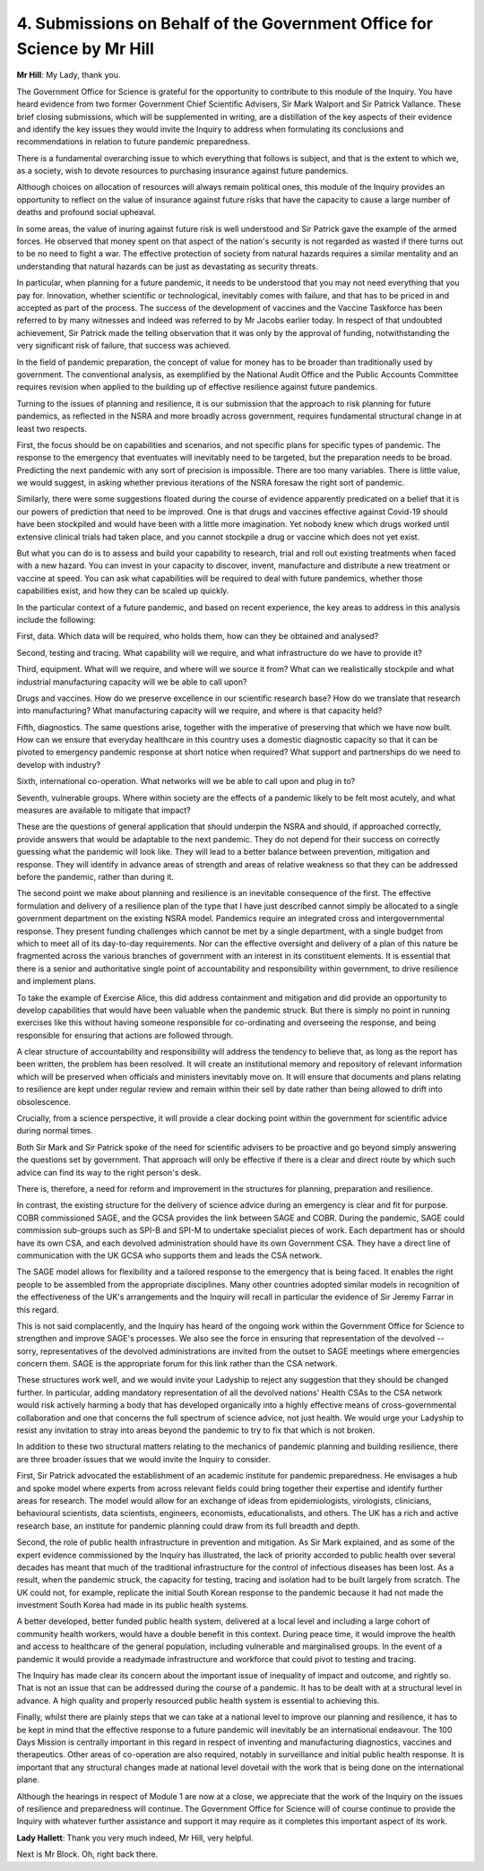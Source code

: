 4. Submissions on Behalf of the Government Office for Science by Mr Hill
========================================================================

**Mr Hill**: My Lady, thank you.

The Government Office for Science is grateful for the opportunity to contribute to this module of the Inquiry. You have heard evidence from two former Government Chief Scientific Advisers, Sir Mark Walport and Sir Patrick Vallance. These brief closing submissions, which will be supplemented in writing, are a distillation of the key aspects of their evidence and identify the key issues they would invite the Inquiry to address when formulating its conclusions and recommendations in relation to future pandemic preparedness.

There is a fundamental overarching issue to which everything that follows is subject, and that is the extent to which we, as a society, wish to devote resources to purchasing insurance against future pandemics.

Although choices on allocation of resources will always remain political ones, this module of the Inquiry provides an opportunity to reflect on the value of insurance against future risks that have the capacity to cause a large number of deaths and profound social upheaval.

In some areas, the value of inuring against future risk is well understood and Sir Patrick gave the example of the armed forces. He observed that money spent on that aspect of the nation's security is not regarded as wasted if there turns out to be no need to fight a war. The effective protection of society from natural hazards requires a similar mentality and an understanding that natural hazards can be just as devastating as security threats.

In particular, when planning for a future pandemic, it needs to be understood that you may not need everything that you pay for. Innovation, whether scientific or technological, inevitably comes with failure, and that has to be priced in and accepted as part of the process. The success of the development of vaccines and the Vaccine Taskforce has been referred to by many witnesses and indeed was referred to by Mr Jacobs earlier today. In respect of that undoubted achievement, Sir Patrick made the telling observation that it was only by the approval of funding, notwithstanding the very significant risk of failure, that success was achieved.

In the field of pandemic preparation, the concept of value for money has to be broader than traditionally used by government. The conventional analysis, as exemplified by the National Audit Office and the Public Accounts Committee requires revision when applied to the building up of effective resilience against future pandemics.

Turning to the issues of planning and resilience, it is our submission that the approach to risk planning for future pandemics, as reflected in the NSRA and more broadly across government, requires fundamental structural change in at least two respects.

First, the focus should be on capabilities and scenarios, and not specific plans for specific types of pandemic. The response to the emergency that eventuates will inevitably need to be targeted, but the preparation needs to be broad. Predicting the next pandemic with any sort of precision is impossible. There are too many variables. There is little value, we would suggest, in asking whether previous iterations of the NSRA foresaw the right sort of pandemic.

Similarly, there were some suggestions floated during the course of evidence apparently predicated on a belief that it is our powers of prediction that need to be improved. One is that drugs and vaccines effective against Covid-19 should have been stockpiled and would have been with a little more imagination. Yet nobody knew which drugs worked until extensive clinical trials had taken place, and you cannot stockpile a drug or vaccine which does not yet exist.

But what you can do is to assess and build your capability to research, trial and roll out existing treatments when faced with a new hazard. You can invest in your capacity to discover, invent, manufacture and distribute a new treatment or vaccine at speed. You can ask what capabilities will be required to deal with future pandemics, whether those capabilities exist, and how they can be scaled up quickly.

In the particular context of a future pandemic, and based on recent experience, the key areas to address in this analysis include the following:

First, data. Which data will be required, who holds them, how can they be obtained and analysed?

Second, testing and tracing. What capability will we require, and what infrastructure do we have to provide it?

Third, equipment. What will we require, and where will we source it from? What can we realistically stockpile and what industrial manufacturing capacity will we be able to call upon?

Drugs and vaccines. How do we preserve excellence in our scientific research base? How do we translate that research into manufacturing? What manufacturing capacity will we require, and where is that capacity held?

Fifth, diagnostics. The same questions arise, together with the imperative of preserving that which we have now built. How can we ensure that everyday healthcare in this country uses a domestic diagnostic capacity so that it can be pivoted to emergency pandemic response at short notice when required? What support and partnerships do we need to develop with industry?

Sixth, international co-operation. What networks will we be able to call upon and plug in to?

Seventh, vulnerable groups. Where within society are the effects of a pandemic likely to be felt most acutely, and what measures are available to mitigate that impact?

These are the questions of general application that should underpin the NSRA and should, if approached correctly, provide answers that would be adaptable to the next pandemic. They do not depend for their success on correctly guessing what the pandemic will look like. They will lead to a better balance between prevention, mitigation and response. They will identify in advance areas of strength and areas of relative weakness so that they can be addressed before the pandemic, rather than during it.

The second point we make about planning and resilience is an inevitable consequence of the first. The effective formulation and delivery of a resilience plan of the type that I have just described cannot simply be allocated to a single government department on the existing NSRA model. Pandemics require an integrated cross and intergovernmental response. They present funding challenges which cannot be met by a single department, with a single budget from which to meet all of its day-to-day requirements. Nor can the effective oversight and delivery of a plan of this nature be fragmented across the various branches of government with an interest in its constituent elements. It is essential that there is a senior and authoritative single point of accountability and responsibility within government, to drive resilience and implement plans.

To take the example of Exercise Alice, this did address containment and mitigation and did provide an opportunity to develop capabilities that would have been valuable when the pandemic struck. But there is simply no point in running exercises like this without having someone responsible for co-ordinating and overseeing the response, and being responsible for ensuring that actions are followed through.

A clear structure of accountability and responsibility will address the tendency to believe that, as long as the report has been written, the problem has been resolved. It will create an institutional memory and repository of relevant information which will be preserved when officials and ministers inevitably move on. It will ensure that documents and plans relating to resilience are kept under regular review and remain within their sell by date rather than being allowed to drift into obsolescence.

Crucially, from a science perspective, it will provide a clear docking point within the government for scientific advice during normal times.

Both Sir Mark and Sir Patrick spoke of the need for scientific advisers to be proactive and go beyond simply answering the questions set by government. That approach will only be effective if there is a clear and direct route by which such advice can find its way to the right person's desk.

There is, therefore, a need for reform and improvement in the structures for planning, preparation and resilience.

In contrast, the existing structure for the delivery of science advice during an emergency is clear and fit for purpose. COBR commissioned SAGE, and the GCSA provides the link between SAGE and COBR. During the pandemic, SAGE could commission sub-groups such as SPI-B and SPI-M to undertake specialist pieces of work. Each department has or should have its own CSA, and each devolved administration should have its own Government CSA. They have a direct line of communication with the UK GCSA who supports them and leads the CSA network.

The SAGE model allows for flexibility and a tailored response to the emergency that is being faced. It enables the right people to be assembled from the appropriate disciplines. Many other countries adopted similar models in recognition of the effectiveness of the UK's arrangements and the Inquiry will recall in particular the evidence of Sir Jeremy Farrar in this regard.

This is not said complacently, and the Inquiry has heard of the ongoing work within the Government Office for Science to strengthen and improve SAGE's processes. We also see the force in ensuring that representation of the devolved -- sorry, representatives of the devolved administrations are invited from the outset to SAGE meetings where emergencies concern them. SAGE is the appropriate forum for this link rather than the CSA network.

These structures work well, and we would invite your Ladyship to reject any suggestion that they should be changed further. In particular, adding mandatory representation of all the devolved nations' Health CSAs to the CSA network would risk actively harming a body that has developed organically into a highly effective means of cross-governmental collaboration and one that concerns the full spectrum of science advice, not just health. We would urge your Ladyship to resist any invitation to stray into areas beyond the pandemic to try to fix that which is not broken.

In addition to these two structural matters relating to the mechanics of pandemic planning and building resilience, there are three broader issues that we would invite the Inquiry to consider.

First, Sir Patrick advocated the establishment of an academic institute for pandemic preparedness. He envisages a hub and spoke model where experts from across relevant fields could bring together their expertise and identify further areas for research. The model would allow for an exchange of ideas from epidemiologists, virologists, clinicians, behavioural scientists, data scientists, engineers, economists, educationalists, and others. The UK has a rich and active research base, an institute for pandemic planning could draw from its full breadth and depth.

Second, the role of public health infrastructure in prevention and mitigation. As Sir Mark explained, and as some of the expert evidence commissioned by the Inquiry has illustrated, the lack of priority accorded to public health over several decades has meant that much of the traditional infrastructure for the control of infectious diseases has been lost. As a result, when the pandemic struck, the capacity for testing, tracing and isolation had to be built largely from scratch. The UK could not, for example, replicate the initial South Korean response to the pandemic because it had not made the investment South Korea had made in its public health systems.

A better developed, better funded public health system, delivered at a local level and including a large cohort of community health workers, would have a double benefit in this context. During peace time, it would improve the health and access to healthcare of the general population, including vulnerable and marginalised groups. In the event of a pandemic it would provide a readymade infrastructure and workforce that could pivot to testing and tracing.

The Inquiry has made clear its concern about the important issue of inequality of impact and outcome, and rightly so. That is not an issue that can be addressed during the course of a pandemic. It has to be dealt with at a structural level in advance. A high quality and properly resourced public health system is essential to achieving this.

Finally, whilst there are plainly steps that we can take at a national level to improve our planning and resilience, it has to be kept in mind that the effective response to a future pandemic will inevitably be an international endeavour. The 100 Days Mission is centrally important in this regard in respect of inventing and manufacturing diagnostics, vaccines and therapeutics. Other areas of co-operation are also required, notably in surveillance and initial public health response. It is important that any structural changes made at national level dovetail with the work that is being done on the international plane.

Although the hearings in respect of Module 1 are now at a close, we appreciate that the work of the Inquiry on the issues of resilience and preparedness will continue. The Government Office for Science will of course continue to provide the Inquiry with whatever further assistance and support it may require as it completes this important aspect of its work.

**Lady Hallett**: Thank you very much indeed, Mr Hill, very helpful.

Next is Mr Block. Oh, right back there.

